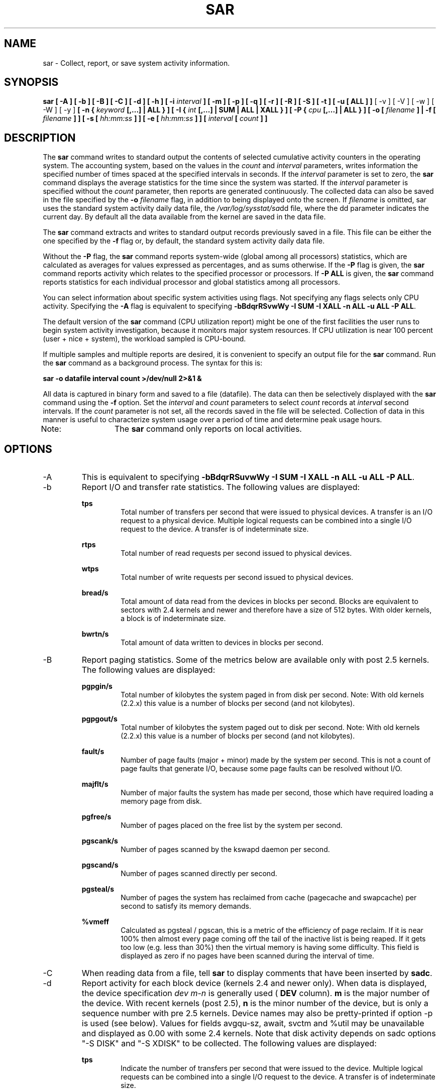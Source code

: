 .TH SAR 1 "MAY 2009" Linux "Linux User's Manual" -*- nroff -*-
.SH NAME
sar \- Collect, report, or save system activity information.
.SH SYNOPSIS
.B sar [ -A ] [ -b ] [ -B ] [ -C ] [ -d ] [ -h ] [ -i
.I interval
.B ] [ -m ] [ -p ] [ -q ] [ -r ] [ -R ] [ -S ] [ -t ] [ -u [ ALL ] ]
[ -v ] [ -V ] [ -w ] [ -W ] [ -y ]
.B [ -n {
.I keyword
.B [,...] | ALL } ]
.B [ -I {
.I int
.B [,...] | SUM | ALL | XALL } ] [ -P {
.I cpu
.B [,...] | ALL } ] [ -o [
.I filename
.B ] | -f [
.I filename
.B ] ] [ -s [
.I hh:mm:ss
.B ] ] [ -e [
.I hh:mm:ss
.B ] ] [
.I interval
.B [
.I count
.B ] ]
.SH DESCRIPTION
The
.B sar
command writes to standard output the contents of selected
cumulative activity counters in the operating system. The accounting
system, based on the values in the
.I count
and
.I interval
parameters, writes information the specified number of times spaced
at the specified intervals in seconds.
If the
.I interval
parameter is set to zero, the
.B sar
command displays the average statistics for the time
since the system was started. If the
.I interval
parameter is specified without the
.I count
parameter, then reports are generated continuously.
The collected data can also
be saved in the file specified by the
.B -o
.I filename
flag, in addition to being displayed onto the screen. If
.I filename
is omitted, sar uses the standard system activity daily data file,
the
.IR /var/log/sysstat/sa dd
file, where the dd parameter indicates the current day.
By default all the data available from the kernel are saved in the
data file.

The
.B sar
command extracts and writes to standard output records previously
saved in a file. This file can be either the one specified by the
.B -f
flag or, by default, the standard system activity daily data file.

Without the
.B -P
flag, the
.B sar
command reports system-wide (global among all processors) statistics,
which are calculated as averages for values expressed as percentages,
and as sums otherwise. If the
.B -P
flag is given, the
.B sar
command reports activity which relates to the specified processor or
processors. If
.B -P ALL
is given, the
.B sar
command reports statistics for each individual processor and global
statistics among all processors.

You can select information about specific system activities using
flags. Not specifying any flags selects only CPU activity.
Specifying the
.B -A
flag is equivalent to specifying
.BR "-bBdqrRSvwWy -I SUM -I XALL -n ALL -u ALL -P ALL".

The default version of the
.B sar
command (CPU utilization report) might be one of the first facilities
the user runs to begin system activity investigation, because it
monitors major system resources. If CPU utilization is near 100 percent
(user + nice + system), the workload sampled is CPU-bound.

If multiple samples and multiple reports are desired, it is convenient
to specify an output file for the
.B sar
command. 
Run the
.B sar
command as a background process. The syntax for this is:

.B sar -o datafile interval count >/dev/null 2>&1 &

All data is captured in binary form and saved to a file (datafile).
The data can then be selectively displayed with the
.B sar
command using the
.B -f
option. Set the
.I interval
and
.I count
parameters to select
.I count
records at
.I interval
second intervals. If the
.I count
parameter is not set, all the records saved in the
file will be selected.
Collection of data in this manner is useful to characterize
system usage over a period of time and determine peak usage hours.

Note:	The
.B sar
command only reports on local activities.

.SH OPTIONS
.IP -A
This is equivalent to specifying
.BR "-bBdqrRSuvwWy -I SUM -I XALL -n ALL -u ALL -P ALL".
.IP -b
Report I/O and transfer rate statistics.
The following values are displayed:

.B tps
.RS
.RS
Total number of transfers per second that were issued to physical devices.
A transfer is an I/O request to a physical device. Multiple logical
requests can be combined into a single I/O request to the device.
A transfer is of indeterminate size.
.RE

.B rtps
.RS
Total number of read requests per second issued to physical devices.
.RE

.B wtps
.RS
Total number of write requests per second issued to physical devices.
.RE

.B bread/s
.RS
Total amount of data read from the devices in blocks per second.
Blocks are equivalent to sectors with 2.4 kernels and newer
and therefore have a size of 512 bytes. With older kernels, a block is of
indeterminate size.
.RE

.B bwrtn/s
.RS
Total amount of data written to devices in blocks per second.
.RE
.RE
.IP -B
Report paging statistics. Some of the metrics below are available
only with post 2.5 kernels. The following values are displayed:

.B pgpgin/s
.RS
.RS
Total number of kilobytes the system paged in from disk per second.
Note: With old kernels (2.2.x) this value is a number of blocks per
second (and not kilobytes).
.RE

.B pgpgout/s
.RS
Total number of kilobytes the system paged out to disk per second.
Note: With old kernels (2.2.x) this value is a number of blocks per
second (and not kilobytes).
.RE

.B fault/s
.RS
Number of page faults (major + minor) made by the system per second.
This is not a count of page faults that generate I/O, because some page
faults can be resolved without I/O.
.RE

.B majflt/s
.RS
Number of major faults the system has made per second, those which
have required loading a memory page from disk.
.RE

.B pgfree/s
.RS
Number of pages placed on the free list by the system per second.
.RE

.B pgscank/s
.RS
Number of pages scanned by the kswapd daemon per second.
.RE

.B pgscand/s
.RS
Number of pages scanned directly per second.
.RE

.B pgsteal/s
.RS
Number of pages the system has reclaimed from cache (pagecache and
swapcache) per second to satisfy its memory demands.
.RE

.B %vmeff
.RS
Calculated as pgsteal / pgscan, this is a metric of the efficiency of
page reclaim. If it is near 100% then almost every page coming off the
tail of the inactive list is being reaped. If it gets too low (e.g. less
than 30%) then the virtual memory is having some difficulty.
This field is displayed as zero if no pages have been scanned during the
interval of time.
.RE
.RE
.IP -C
When reading data from a file, tell
.B sar
to display comments that have been inserted by
.BR sadc .
.IP -d
Report activity for each block device (kernels 2.4 and newer only).
When data is displayed, the device specification
.I dev m-n
is generally used (
.B DEV
column).
.B m
is the major number of the device.
With recent kernels (post 2.5),
.B n
is the minor number of the device, but is only a sequence number with
pre 2.5 kernels. Device names may also be pretty-printed if option -p
is used (see below). Values for fields avgqu-sz, await, svctm and %util
may be unavailable and displayed as 0.00 with some 2.4 kernels.
Note that disk activity depends on sadc options "-S DISK" and "-S XDISK"
to be collected. The following values are displayed:

.B tps
.RS
.RS
Indicate the number of transfers per second that were issued to the device.
Multiple logical requests can be combined into a single I/O request to the
device. A transfer is of indeterminate size.
.RE

.B rd_sec/s
.RS
Number of sectors read from the device. The size of a sector is 512 bytes.
.RE

.B wr_sec/s
.RS
Number of sectors written to the device. The size of a sector is 512 bytes.
.RE

.B avgrq-sz
.RS
The average size (in sectors) of the requests that were issued to the device.
.RE

.B avgqu-sz
.RS
The average queue length of the requests that were issued to the device.
.RE

.B await
.RS
The average time (in milliseconds) for I/O requests issued to the device
to be served. This includes the time spent by the requests in queue and
the time spent servicing them.
.RE

.B svctm
.RS
The average service time (in milliseconds) for I/O requests that were issued
to the device.
.RE

.B %util
.RS
Percentage of CPU time during which I/O requests were issued to the device
(bandwidth utilization for the device). Device saturation occurs when this
value is close to 100%.
.RE
.RE
.IP "-e [ hh:mm:ss ]"
Set the ending time of the report. The default ending time is
18:00:00. Hours must be given in 24-hour format.
This option can be used when data are read from
or written to a file (options
.B -f
or
.B -o
).
.IP "-f [ filename ]"
Extract records from
.I filename
(created by the
.B -o filename
flag). The default value of the
.B filename
parameter is the current daily data file, the
.IR /var/log/sysstat/sa dd
file. The -f option is exclusive of the -o option.
.IP -h
Display a short help message then exit.
.IP "-i interval"
Select data records at seconds as close as possible to the number specified
by the
.I interval
parameter.
.IP "-I { int [,...] | SUM | ALL | XALL }"
Report statistics for a given interrupt.
.B int
is the interrupt number. Specifying multiple
.B -I int
parameters on the command line will look at multiple independent interrupts.
The
.B SUM
keyword indicates that the total number of interrupts received per second
is to be displayed. The
.B ALL
keyword indicates that statistics from
the first 16 interrupts are to be reported, whereas the
.B XALL
keyword indicates that statistics from all interrupts, including potential
APIC interrupt sources, are to be reported.
Note that interrupt statistics depend on sadc option "-S INT" to be collected.
.IP -m
Report power management statistics.
Note that these statistics depend on sadc option "-S POWER" to be collected.
The following value is displayed:

.B MHz
.RS
.RS
CPU clock frequency in MHz.
.RE
.RE
.IP "-n { keyword [,...] | ALL }"
Report network statistics.

Possible keywords are
.BR DEV ,
.BR EDEV ,
.BR NFS ,
.BR NFSD ,
.BR SOCK ,
.BR IP ,
.BR EIP ,
.BR ICMP ,
.BR EICMP ,
.BR TCP ,
.BR ETCP ,
.BR UDP ,
.BR SOCK6 ,
.BR IP6 ,
.BR EIP6 ,
.BR ICMP6 ,
.BR EICMP6
and
.BR UDP6 .

With the
.B DEV
keyword, statistics from the network devices are reported.
The following values are displayed:

.B IFACE
.RS
.RS
Name of the network interface for which statistics are reported.
.RE

.B rxpck/s
.RS
Total number of packets received per second.
.RE

.B txpck/s
.RS
Total number of packets transmitted per second.
.RE

.B rxkB/s
.RS
Total number of kilobytes received per second.
.RE

.B txkB/s
.RS
Total number of kilobytes transmitted per second.
.RE

.B rxcmp/s
.RS
Number of compressed packets received per second (for cslip etc.).
.RE

.B txcmp/s
.RS
Number of compressed packets transmitted per second.
.RE

.B rxmcst/s
.RS
Number of multicast packets received per second.
.RE

With the
.B EDEV
keyword, statistics on failures (errors) from the network devices are reported.
The following values are displayed:

.B IFACE
.RS
Name of the network interface for which statistics are reported.
.RE

.B rxerr/s
.RS
Total number of bad packets received per second.
.RE

.B txerr/s
.RS
Total number of errors that happened per second while transmitting packets.
.RE

.B coll/s
.RS
Number of collisions that happened per second while transmitting packets.
.RE

.B rxdrop/s
.RS
Number of received packets dropped per second because of a lack of space in linux buffers.
.RE

.B txdrop/s
.RS
Number of transmitted packets dropped per second because of a lack of space in linux buffers.
.RE

.B txcarr/s
.RS
Number of carrier-errors that happened per second while transmitting packets.
.RE

.B rxfram/s
.RS
Number of frame alignment errors that happened per second on received packets.
.RE

.B rxfifo/s
.RS
Number of FIFO overrun errors that happened per second on received packets.
.RE

.B txfifo/s
.RS
Number of FIFO overrun errors that happened per second on transmitted packets.
.RE

With the
.B NFS
keyword, statistics about NFS client activity are reported.
The following values are displayed:

.B call/s
.RS
Number of RPC requests made per second.
.RE

.B retrans/s
.RS
Number of RPC requests per second, those which needed to be retransmitted (for
example because of a server timeout).
.RE

.B read/s
.RS
Number of 'read' RPC calls made per second.
.RE

.B write/s
.RS
Number of 'write' RPC calls made per second.
.RE

.B access/s
.RS
Number of 'access' RPC calls made per second.
.RE

.B getatt/s
.RS
Number of 'getattr' RPC calls made per second.
.RE

With the
.B NFSD
keyword, statistics about NFS server activity are reported.
The following values are displayed:

.B scall/s
.RS
Number of RPC requests received per second.
.RE

.B badcall/s
.RS
Number of bad RPC requests received per second, those whose
processing generated an error.
.RE

.B packet/s
.RS
Number of network packets received per second.
.RE

.B udp/s
.RS
Number of UDP packets received per second.
.RE

.B tcp/s
.RS
Number of TCP packets received per second.
.RE

.B hit/s
.RS
Number of reply cache hits per second.
.RE

.B miss/s
.RS
Number of reply cache misses per second.
.RE

.B sread/s
.RS
Number of 'read' RPC calls received per second.
.RE

.B swrite/s
.RS
Number of 'write' RPC calls received per second.
.RE

.B saccess/s
.RS
Number of 'access' RPC calls received per second.
.RE

.B sgetatt/s
.RS
Number of 'getattr' RPC calls received per second.
.RE

With the
.B SOCK
keyword, statistics on sockets in use are reported
(IPv4).
The following values are displayed:

.B totsck
.RS
Total number of sockets used by the system.
.RE

.B tcpsck
.RS
Number of TCP sockets currently in use.
.RE

.B udpsck
.RS
Number of UDP sockets currently in use.
.RE

.B rawsck
.RS
Number of RAW sockets currently in use.
.RE

.B ip-frag
.RS
Number of IP fragments currently in use.
.RE

.B tcp-tw
.RS
Number of TCP sockets in TIME_WAIT state.
.RE

With the
.B IP
keyword, statistics about IPv4 network traffic are reported.
Note that IPv4 statistics depend on sadc option "-S SNMP" to be
collected.
The following values are displayed (formal SNMP names between
square brackets):

.B irec/s
.RS
The total number of input datagrams received from interfaces
per second, including those received in error [ipInReceives].
.RE

.B fwddgm/s
.RS
The number of input datagrams per second, for which this entity was not
their final IP destination, as a result of which an attempt
was made to find a route to forward them to that final
destination [ipForwDatagrams].
.RE

.B idel/s
.RS
The total number of input datagrams successfully delivered per second
to IP user-protocols (including ICMP) [ipInDelivers].
.RE

.B orq/s
.RS
The total number of IP datagrams which local IP user-protocols (including ICMP)
supplied per second to IP in requests for transmission [ipOutRequests].
Note that this counter does not include any datagrams counted in fwddgm/s.
.RE

.B asmrq/s
.RS
The number of IP fragments received per second which needed to be
reassembled at this entity [ipReasmReqds].
.RE

.B asmok/s
.RS
The number of IP datagrams successfully re-assembled per second [ipReasmOKs].
.RE

.B fragok/s
.RS
The number of IP datagrams that have been successfully
fragmented at this entity per second [ipFragOKs].
.RE

.B fragcrt/s
.RS
The number of IP datagram fragments that have been
generated per second as a result of fragmentation at this entity [ipFragCreates].
.RE

With the
.B EIP
keyword, statistics about IPv4 network errors are reported.
Note that IPv4 statistics depend on sadc option "-S SNMP" to be
collected.
The following values are displayed (formal SNMP names between
square brackets):

.B ihdrerr/s
.RS
The number of input datagrams discarded per second due to errors in
their IP headers, including bad checksums, version number
mismatch, other format errors, time-to-live exceeded, errors
discovered in processing their IP options, etc. [ipInHdrErrors]
.RE

.B iadrerr/s
.RS
The number of input datagrams discarded per second because the IP
address in their IP header's destination field was not a
valid address to be received at this entity. This count
includes invalid addresses (e.g., 0.0.0.0) and addresses of
unsupported Classes (e.g., Class E). For entities which are
not IP routers and therefore do not forward datagrams, this
counter includes datagrams discarded because the destination
address was not a local address [ipInAddrErrors].
.RE

.B iukwnpr/s
.RS
The number of locally-addressed datagrams received
successfully but discarded per second because of an unknown or
unsupported protocol [ipInUnknownProtos].
.RE

.B idisc/s
.RS
The number of input IP datagrams per second for which no problems were
encountered to prevent their continued processing, but which
were discarded (e.g., for lack of buffer space) [ipInDiscards].
Note that this counter does not include any datagrams discarded while
awaiting re-assembly.
.RE

.B odisc/s
.RS
The number of output IP datagrams per second for which no problem was
encountered to prevent their transmission to their
destination, but which were discarded (e.g., for lack of
buffer space) [ipOutDiscards].
Note that this counter would include
datagrams counted in fwddgm/s if any such packets met
this (discretionary) discard criterion.
.RE

.B onort/s
.RS
The number of IP datagrams discarded per second because no route could
be found to transmit them to their destination [ipOutNoRoutes].
Note that this counter includes any packets counted in fwddgm/s
which meet this 'no-route' criterion.
Note that this includes any datagrams which a host cannot route because all
of its default routers are down.
.RE

.B asmf/s
.RS
The number of failures detected per second by the IP re-assembly
algorithm (for whatever reason: timed out, errors, etc) [ipReasmFails].
Note that this is not necessarily a count of discarded IP
fragments since some algorithms can lose track of the number of
fragments by combining them as they are received.
.RE

.B fragf/s
.RS
The number of IP datagrams that have been discarded per second because
they needed to be fragmented at this entity but could not
be, e.g., because their Don't Fragment flag was set [ipFragFails].
.RE

With the
.B ICMP
keyword, statistics about ICMPv4 network traffic are reported.
Note that ICMPv4 statistics depend on sadc option "-S SNMP" to be
collected.
The following values are displayed (formal SNMP names between
square brackets):

.B imsg/s
.RS
The total number of ICMP messages which the entity
received per second [icmpInMsgs].
Note that this counter includes all those counted by ierr/s.
.RE

.B omsg/s
.RS
The total number of ICMP messages which this entity
attempted to send per second [icmpOutMsgs].
Note that this counter includes all those counted by oerr/s.
.RE

.B iech/s
.RS
The number of ICMP Echo (request) messages received per second [icmpInEchos].
.RE

.B iechr/s
.RS
The number of ICMP Echo Reply messages received per second [icmpInEchoReps].
.RE

.B oech/s
.RS
The number of ICMP Echo (request) messages sent per second [icmpOutEchos].
.RE

.B oechr/s
.RS
The number of ICMP Echo Reply messages sent per second [icmpOutEchoReps].
.RE

.B itm/s
.RS
The number of ICMP Timestamp (request) messages received per second [icmpInTimestamps].
.RE

.B itmr/s
.RS
The number of ICMP Timestamp Reply messages received per second [icmpInTimestampReps].
.RE

.B otm/s
.RS
The number of ICMP Timestamp (request) messages sent per second [icmpOutTimestamps].
.RE

.B otmr/s
.RS
The number of ICMP Timestamp Reply messages sent per second [icmpOutTimestampReps].
.RE

.B iadrmk/s
.RS
The number of ICMP Address Mask Request messages received per second [icmpInAddrMasks].
.RE

.B iadrmkr/s
.RS
The number of ICMP Address Mask Reply messages received per second [icmpInAddrMaskReps].
.RE

.B oadrmk/s
.RS
The number of ICMP Address Mask Request messages sent per second [icmpOutAddrMasks].
.RE

.B oadrmkr/s
.RS
The number of ICMP Address Mask Reply messages sent per second [icmpOutAddrMaskReps].
.RE

With the
.B EICMP
keyword, statistics about ICMPv4 error messages are reported.
Note that ICMPv4 statistics depend on sadc option "-S SNMP" to be
collected.
The following values are displayed (formal SNMP names between
square brackets):

.B ierr/s
.RS
The number of ICMP messages per second which the entity received but
determined as having ICMP-specific errors (bad ICMP
checksums, bad length, etc.) [icmpInErrors].
.RE

.B oerr/s
.RS
The number of ICMP messages per second which this entity did not send
due to problems discovered within ICMP such as a lack of buffers [icmpOutErrors].
.RE

.B idstunr/s
.RS
The number of ICMP Destination Unreachable messages
received per second [icmpInDestUnreachs].
.RE

.B odstunr/s
.RS
The number of ICMP Destination Unreachable messages sent per second [icmpOutDestUnreachs].
.RE

.B itmex/s
.RS
The number of ICMP Time Exceeded messages received per second [icmpInTimeExcds].
.RE

.B otmex/s
.RS
The number of ICMP Time Exceeded messages sent per second [icmpOutTimeExcds].
.RE

.B iparmpb/s
.RS
The number of ICMP Parameter Problem messages received per second [icmpInParmProbs].
.RE

.B oparmpb/s
.RS
The number of ICMP Parameter Problem messages sent per second [icmpOutParmProbs].
.RE

.B isrcq/s
.RS
The number of ICMP Source Quench messages received per second [icmpInSrcQuenchs].
.RE

.B osrcq/s
.RS
The number of ICMP Source Quench messages sent per second [icmpOutSrcQuenchs].
.RE

.B iredir/s
.RS
The number of ICMP Redirect messages received per second [icmpInRedirects].
.RE

.B oredir/s
.RS
The number of ICMP Redirect messages sent per second [icmpOutRedirects].
.RE

With the
.B TCP
keyword, statistics about TCPv4 network traffic are reported.
Note that TCPv4 statistics depend on sadc option "-S SNMP" to be
collected.
The following values are displayed (formal SNMP names between
square brackets):

.B active/s
.RS
The number of times TCP connections have made a direct
transition to the SYN-SENT state from the CLOSED state per second [tcpActiveOpens].
.RE

.B passive/s
.RS
The number of times TCP connections have made a direct
transition to the SYN-RCVD state from the LISTEN state per second [tcpPassiveOpens].
.RE

.B iseg/s
.RS
The total number of segments received per second, including those
received in error [tcpInSegs].  This count includes segments received on
currently established connections.
.RE

.B oseg/s
.RS
The total number of segments sent per second, including those on
current connections but excluding those containing only
retransmitted octets [tcpOutSegs].
.RE

With the
.B ETCP
keyword, statistics about TCPv4 network errors are reported.
Note that TCPv4 statistics depend on sadc option "-S SNMP" to be
collected.
The following values are displayed (formal SNMP names between
square brackets):

.B atmptf/s
.RS
The number of times per second TCP connections have made a direct
transition to the CLOSED state from either the SYN-SENT
state or the SYN-RCVD state, plus the number of times per second TCP
connections have made a direct transition to the LISTEN
state from the SYN-RCVD state [tcpAttemptFails].
.RE

.B estres/s
.RS
The number of times per second TCP connections have made a direct
transition to the CLOSED state from either the ESTABLISHED
state or the CLOSE-WAIT state [tcpEstabResets].
.RE

.B retrans/s
.RS
The total number of segments retransmitted per second - that is, the
number of TCP segments transmitted containing one or more
previously transmitted octets [tcpRetransSegs].
.RE

.B isegerr/s
.RS
The total number of segments received in error (e.g., bad
TCP checksums) per second [tcpInErrs].
.RE

.B orsts/s
.RS
The number of TCP segments sent per second containing the RST flag [tcpOutRsts].
.RE

With the
.B UDP
keyword, statistics about UDPv4 network traffic are reported.
Note that UDPv4 statistics depend on sadc option "-S SNMP" to be
collected.
The following values are displayed (formal SNMP names between
square brackets):

.B idgm/s
.RS
The total number of UDP datagrams delivered per second to UDP users [udpInDatagrams].
.RE

.B odgm/s
.RS
The total number of UDP datagrams sent per second from this entity [udpOutDatagrams].
.RE

.B noport/s
.RS
The total number of received UDP datagrams per second for which there
was no application at the destination port [udpNoPorts].
.RE

.B idgmerr/s
.RS
The number of received UDP datagrams per second that could not be
delivered for reasons other than the lack of an application
at the destination port [udpInErrors].
.RE

With the
.B SOCK6
keyword, statistics on sockets in use are reported (IPv6).
Note that IPv6 statistics depend on sadc option "-S IPV6" to be
collected.
The following values are displayed:

.B tcp6sck
.RS
Number of TCPv6 sockets currently in use.
.RE

.B udp6sck
.RS
Number of UDPv6 sockets currently in use.
.RE

.B raw6sck
.RS
Number of RAWv6 sockets currently in use.
.RE

.B ip6-frag
.RS
Number of IPv6 fragments currently in use.
.RE

With the
.B IP6
keyword, statistics about IPv6 network traffic are reported.
Note that IPv6 statistics depend on sadc option "-S IPV6" to be
collected.
The following values are displayed (formal SNMP names between
square brackets):

.B irec6/s
.RS
The total number of input datagrams received from
interfaces per second, including those received in error
[ipv6IfStatsInReceives].
.RE

.B fwddgm6/s
.RS
The number of output datagrams per second which this
entity received and forwarded to their final
destinations [ipv6IfStatsOutForwDatagrams].
.RE

.B idel6/s
.RS
The total number of datagrams successfully
delivered per second to IPv6 user-protocols (including ICMP)
[ipv6IfStatsInDelivers].
.RE

.B orq6/s
.RS
The total number of IPv6 datagrams which local IPv6
user-protocols (including ICMP) supplied per second to IPv6 in
requests for transmission [ipv6IfStatsOutRequests].
Note that this counter
does not include any datagrams counted in fwddgm6/s.
.RE

.B asmrq6/s
.RS
The number of IPv6 fragments received per second which needed
to be reassembled at this interface [ipv6IfStatsReasmReqds].
.RE

.B asmok6/s
.RS
The number of IPv6 datagrams successfully
reassembled per second [ipv6IfStatsReasmOKs].
.RE

.B imcpck6/s
.RS
The number of multicast packets received per second
by the interface [ipv6IfStatsInMcastPkts].
.RE

.B omcpck6/s
.RS
The number of multicast packets transmitted per second
by the interface [ipv6IfStatsOutMcastPkts].
.RE

.B fragok6/s
.RS
The number of IPv6 datagrams that have been
successfully fragmented at this output interface per second
[ipv6IfStatsOutFragOKs].
.RE

.B fragcr6/s
.RS
The number of output datagram fragments that have
been generated per second as a result of fragmentation at
this output interface [ipv6IfStatsOutFragCreates].
.RE

With the
.B EIP6
keyword, statistics about IPv6 network errors are reported.
Note that IPv6 statistics depend on sadc option "-S IPV6" to be
collected.
The following values are displayed (formal SNMP names between
square brackets):

.B ihdrer6/s
.RS
The number of input datagrams discarded per second due to
errors in their IPv6 headers, including version
number mismatch, other format errors, hop count
exceeded, errors discovered in processing their
IPv6 options, etc. [ipv6IfStatsInHdrErrors]
.RE

.B iadrer6/s
.RS
The number of input datagrams discarded per second because
the IPv6 address in their IPv6 header's destination
field was not a valid address to be received at
this entity. This count includes invalid
addresses (e.g., ::0) and unsupported addresses
(e.g., addresses with unallocated prefixes). For
entities which are not IPv6 routers and therefore
do not forward datagrams, this counter includes
datagrams discarded because the destination address
was not a local address [ipv6IfStatsInAddrErrors].
.RE

.B iukwnp6/s
.RS
The number of locally-addressed datagrams
received successfully but discarded per second because of an
unknown or unsupported protocol [ipv6IfStatsInUnknownProtos].
.RE

.B i2big6/s
.RS
The number of input datagrams that could not be
forwarded per second because their size exceeded the link MTU
of outgoing interface [ipv6IfStatsInTooBigErrors].
.RE

.B idisc6/s
.RS
The number of input IPv6 datagrams per second for which no
problems were encountered to prevent their
continued processing, but which were discarded
(e.g., for lack of buffer space)
[ipv6IfStatsInDiscards]. Note that this
counter does not include any datagrams discarded
while awaiting re-assembly.
.RE

.B odisc6/s
.RS
The number of output IPv6 datagrams per second for which no
problem was encountered to prevent their
transmission to their destination, but which were
discarded (e.g., for lack of buffer space)
[ipv6IfStatsOutDiscards]. Note
that this counter would include datagrams counted
in fwddgm6/s if any such packets
met this (discretionary) discard criterion.
.RE

.B inort6/s
.RS
The number of input datagrams discarded per second because no
route could be found to transmit them to their
destination [ipv6IfStatsInNoRoutes].
.RE

.B onort6/s
.RS
The number of locally generated IP datagrams discarded per second
because no route could be found to transmit them to their
destination [unknown formal SNMP name].
.RE

.B asmf6/s
.RS
The number of failures detected per second by the IPv6
re-assembly algorithm (for whatever reason: timed
out, errors, etc.) [ipv6IfStatsReasmFails].
Note that this is not
necessarily a count of discarded IPv6 fragments
since some algorithms
can lose track of the number of fragments
by combining them as they are received.
.RE

.B fragf6/s
.RS
The number of IPv6 datagrams that have been
discarded per second because they needed to be fragmented
at this output interface but could not be
[ipv6IfStatsOutFragFails].
.RE

.B itrpck6/s
.RS
The number of input datagrams discarded per second because
datagram frame didn't carry enough data
[ipv6IfStatsInTruncatedPkts].
.RE

With the
.B ICMP6
keyword, statistics about ICMPv6 network traffic are reported.
Note that ICMPv6 statistics depend on sadc option "-S IPV6" to be
collected.
The following values are displayed (formal SNMP names between
square brackets):

.B imsg6/s
.RS
The total number of ICMP messages received
by the interface per second which includes all those
counted by ierr6/s [ipv6IfIcmpInMsgs].
.RE

.B omsg6/s
.RS
The total number of ICMP messages which this
interface attempted to send per second [ipv6IfIcmpOutMsgs].
.RE

.B iech6/s
.RS
The number of ICMP Echo (request) messages
received by the interface per second [ipv6IfIcmpInEchos].
.RE

.B iechr6/s
.RS
The number of ICMP Echo Reply messages received
by the interface per second [ipv6IfIcmpInEchoReplies].
.RE

.B oechr6/s
.RS
The number of ICMP Echo Reply messages sent
by the interface per second [ipv6IfIcmpOutEchoReplies].
.RE

.B igmbq6/s
.RS
The number of ICMPv6 Group Membership Query
messages received by the interface per second
[ipv6IfIcmpInGroupMembQueries].
.RE

.B igmbr6/s
.RS
The number of ICMPv6 Group Membership Response messages
received by the interface per second
[ipv6IfIcmpInGroupMembResponses].
.RE

.B ogmbr6/s
.RS
The number of ICMPv6 Group Membership Response
messages sent per second
[ipv6IfIcmpOutGroupMembResponses].
.RE

.B igmbrd6/s
.RS
The number of ICMPv6 Group Membership Reduction messages
received by the interface per second
[ipv6IfIcmpInGroupMembReductions].
.RE

.B ogmbrd6/s
.RS
The number of ICMPv6 Group Membership Reduction
messages sent per second
[ipv6IfIcmpOutGroupMembReductions].
.RE

.B irtsol6/s
.RS
The number of ICMP Router Solicit messages
received by the interface per second
[ipv6IfIcmpInRouterSolicits].
.RE

.B ortsol6/s
.RS
The number of ICMP Router Solicitation messages
sent by the interface per second
[ipv6IfIcmpOutRouterSolicits].
.RE

.B irtad6/s
.RS
The number of ICMP Router Advertisement messages
received by the interface per second
[ipv6IfIcmpInRouterAdvertisements].
.RE

.B inbsol6/s
.RS
The number of ICMP Neighbor Solicit messages
received by the interface per second
[ipv6IfIcmpInNeighborSolicits].
.RE

.B onbsol6/s
.RS
The number of ICMP Neighbor Solicitation
messages sent by the interface per second
[ipv6IfIcmpOutNeighborSolicits].
.RE

.B inbad6/s
.RS
The number of ICMP Neighbor Advertisement
messages received by the interface per second
[ipv6IfIcmpInNeighborAdvertisements].
.RE

.B onbad6/s
.RS
The number of ICMP Neighbor Advertisement
messages sent by the interface per second
[ipv6IfIcmpOutNeighborAdvertisements].
.RE

With the
.B EICMP6
keyword, statistics about ICMPv6 error messages are reported.
Note that ICMPv6 statistics depend on sadc option "-S IPV6" to be
collected.
The following values are displayed (formal SNMP names between
square brackets):

.B ierr6/s
.RS
The number of ICMP messages per second which the interface
received but determined as having ICMP-specific
errors (bad ICMP checksums, bad length, etc.)
[ipv6IfIcmpInErrors]
.RE

.B idtunr6/s
.RS
The number of ICMP Destination Unreachable
messages received by the interface per second
[ipv6IfIcmpInDestUnreachs].
.RE

.B odtunr6/s
.RS
The number of ICMP Destination Unreachable
messages sent by the interface per second
[ipv6IfIcmpOutDestUnreachs].
.RE

.B itmex6/s
.RS
The number of ICMP Time Exceeded messages
received by the interface per second
[ipv6IfIcmpInTimeExcds].
.RE

.B otmex6/s
.RS
The number of ICMP Time Exceeded messages sent
by the interface per second
[ipv6IfIcmpOutTimeExcds].
.RE

.B iprmpb6/s
.RS
The number of ICMP Parameter Problem messages
received by the interface per second
[ipv6IfIcmpInParmProblems].
.RE

.B oprmpb6/s
.RS
The number of ICMP Parameter Problem messages
sent by the interface per second
[ipv6IfIcmpOutParmProblems].
.RE

.B iredir6/s
.RS
The number of Redirect messages received
by the interface per second
[ipv6IfIcmpInRedirects].
.RE

.B oredir6/s
.RS
The number of Redirect messages sent by
the interface by second
[ipv6IfIcmpOutRedirects].
.RE

.B ipck2b6/s
.RS
The number of ICMP Packet Too Big messages
received by the interface per second
[ipv6IfIcmpInPktTooBigs].
.RE

.B opck2b6/s
.RS
The number of ICMP Packet Too Big messages sent
by the interface per second
[ipv6IfIcmpOutPktTooBigs].
.RE

With the
.B UDP6
keyword, statistics about UDPv6 network traffic are reported.
Note that UDPv6 statistics depend on sadc option "-S IPV6" to be
collected.
The following values are displayed (formal SNMP names between
square brackets):

.B idgm6/s
.RS
The total number of UDP datagrams delivered per second to UDP users
[udpInDatagrams].
.RE

.B odgm6/s
.RS
The total number of UDP datagrams sent per second from this
entity [udpOutDatagrams].
.RE

.B noport6/s
.RS
The total number of received UDP datagrams per second for which there
was no application at the destination port [udpNoPorts].
.RE

.B idgmer6/s
.RS
The number of received UDP datagrams per second that could not be
delivered for reasons other than the lack of an application
at the destination port [udpInErrors].
.RE

The
.B ALL
keyword is equivalent to specifying all the keywords above and therefore all the network
activities are reported.
.RE
.RE
.IP "-o [ filename ]"
Save the readings in the file in binary form. Each reading
is in a separate record. The default value of the
.B filename
parameter is the current daily data file, the
.IR /var/log/sysstat/sa dd
file. The -o option is exclusive of the -f option.
All the data available from the kernel are saved in the file (in fact,
.B sar
calls its data collector
.B sadc
with the option "-S ALL". See sadc(8) manual page).
.IP "-P { cpu [,...] | ALL }"
Report per-processor statistics for the specified processor or processors.
Specifying the
.B ALL
keyword reports statistics for each individual processor, and globally for
all processors.
Note that processor 0 is the first processor.
.IP -p
Pretty-print device names. Use this option in conjunction with option -d.
By default names are printed as
.B dev m-n
where m and n are the major and minor numbers for the device.
Use of this option displays the names of the devices as they (should) appear
in /dev. Name mappings are controlled by
.B /etc/sysstat/sysstat.ioconf.
.IP -q
Report queue length and load averages. The following values are displayed:

.B runq-sz
.RS
.RS
Run queue length (number of tasks waiting for run time). 
.RE

.B plist-sz
.RS
Number of tasks in the task list.
.RE

.B ldavg-1
.RS
System load average for the last minute.
The load average is calculated as the average number of runnable or
running tasks (R state), and the number of tasks in uninterruptible
sleep (D state) over the specified interval.
.RE

.B ldavg-5
.RS
System load average for the past 5 minutes.
.RE

.B ldavg-15
.RS
System load average for the past 15 minutes.
.RE
.RE
.IP -r
Report memory utilization statistics.
The following values are displayed:

.B kbmemfree
.RS
.RS
Amount of free memory available in kilobytes.
.RE

.B kbmemused
.RS
Amount of used memory in kilobytes. This does not take into account memory
used by the kernel itself.
.RE

.B %memused
.RS
Percentage of used memory.
.RE

.B kbbuffers
.RS
Amount of memory used as buffers by the kernel in kilobytes.
.RE

.B kbcached
.RS
Amount of memory used to cache data by the kernel in kilobytes.
.RE

.B kbcommit
.RS
Amount of memory in kilobytes needed for current workload. This is an estimate of how much
RAM/swap is needed to guarantee that there never is out of memory.
.RE

.B %commit
.RS
Percentage of memory needed for current workload in relation to the total amount of memory (RAM+swap).
This number may be greater than 100% because the kernel usually overcommits memory.

.RE
.RE
.IP -R
Report memory statistics. The following values are displayed:

.B frmpg/s
.RS
.RS
Number of memory pages freed by the system per second.
A negative value represents a number of pages allocated by the system.
Note that a page has a size of 4 kB or 8 kB according to the machine architecture.
.RE

.B bufpg/s
.RS
Number of additional memory pages used as buffers by the system per second.
A negative value means fewer pages used as buffers by the system.
.RE

.B campg/s
.RS
Number of additional memory pages cached by the system per second.
A negative value means fewer pages in the cache.
.RE
.RE
.IP "-s [ hh:mm:ss ]"
Set the starting time of the data, causing the
.B sar
command to extract records time-tagged at, or following, the time
specified. The default starting time is 08:00:00.
Hours must be given in 24-hour format. This option can be
used only when data are read from a file (option
.B -f
).
.IP -S
Report swap space utilization statistics.
The following values are displayed:

.B kbswpfree
.RS
.RS
Amount of free swap space in kilobytes.
.RE

.B kbswpused
.RS
Amount of used swap space in kilobytes.
.RE

.B %swpused
.RS
Percentage of used swap space.
.RE

.B kbswpcad
.RS
Amount of cached swap memory in kilobytes.
This is memory that once was swapped out, is swapped back in
but still also is in the swap area (if memory is needed it doesn't need
to be swapped out again because it is already in the swap area. This
saves I/O).
.RE

.B %swpcad
.RS
Percentage of cached swap memory in relation to the amount of used swap space.
.RE
.RE
.IP -t
When reading data from a daily data file, indicate that
.B sar
should display the timestamps in the original locale time of
the data file creator. Without this option, the
.B sar
command displays the timestamps in the user's locale time.
.IP "-u [ ALL ]"
Report CPU utilization. The
.B ALL
keyword indicates that all the CPU fields should be displayed.
The report may show the following fields:

.B %user
.RS
.RS
Percentage of CPU utilization that occurred while executing at the user
level (application). Note that this field includes time spent running
virtual processors.
.RE

.B %usr
.RS
Percentage of CPU utilization that occurred while executing at the user
level (application). Note that this field does NOT include time spent
running virtual processors.
.RE

.B %nice
.RS
Percentage of CPU utilization that occurred while executing at the user
level with nice priority.
.RE

.B %system
.RS
Percentage of CPU utilization that occurred while executing at the system
level (kernel). Note that this field includes time spent servicing
hardware and software interrupts.
.RE

.B %sys
.RS
Percentage of CPU utilization that occurred while executing at the system
level (kernel). Note that this field does NOT include time spent servicing
hardware or software interrupts.
.RE

.B %iowait
.RS
Percentage of time that the CPU or CPUs were idle during which
the system had an outstanding disk I/O request.
.RE

.B %steal
.RS
Percentage of time spent in involuntary wait by the virtual CPU
or CPUs while the hypervisor was servicing another virtual processor.
.RE

.B %irq
.RS
Percentage of time spent by the CPU or CPUs to service hardware interrupts.
.RE

.B %soft
.RS
Percentage of time spent by the CPU or CPUs to service software interrupts.
.RE

.B %guest
.RS
Percentage of time spent by the CPU or CPUs to run a virtual processor.
.RE

.B %idle
.RS
Percentage of time that the CPU or CPUs were idle and the system
did not have an outstanding disk I/O request.
.RE

Note: On SMP machines a processor that does not have any activity at all
(0.00 for every field) is a disabled (offline) processor.
.RE
.IP -v
Report status of inode, file and other kernel tables.
The following values are displayed:

.B dentunusd
.RS
.RS
Number of unused cache entries in the directory cache.
.RE

.B file-nr
.RS
Number of file handles used by the system.
.RE

.B inode-nr
.RS
Number of inode handlers used by the system.
.RE

.B pty-nr
.RS
Number of pseudo-terminals used by the system.
.RE
.RE
.IP -V
Print version number then exit.
.IP -w
Report task creation and system switching activity.

.B proc/s
.RS
.RS
Total number of tasks created per second.
.RE

.B cswch/s
.RS
Total number of context switches per second.
.RE
.RE
.IP -W
Report swapping statistics. The following values are displayed:

.B pswpin/s
.RS
.RS
Total number of swap pages the system brought in per second.
.RE

.B pswpout/s
.RS
Total number of swap pages the system brought out per second.
.RE
.RE
.IP -y
Report TTY device activity. The following values are displayed:

.B rcvin/s
.RS
.RS
Number of receive interrupts per second for current serial line. Serial line number
is given in the TTY column.
.RE

.B xmtin/s
.RS
Number of transmit interrupts per second for current serial line.
.RE

.B framerr/s
.RS
Number of frame errors per second for current serial line.
.RE

.B prtyerr/s
.RS
Number of parity errors per second for current serial line.
.RE

.B brk/s
.RS
Number of breaks per second for current serial line.
.RE

.B ovrun/s
.RS
Number of overrun errors per second for current serial line.
.RE

Note that with recent 2.6 kernels, these statistics can be retrieved only by
root.
.RE

.SH ENVIRONMENT
The
.B sar
command takes into account the following environment variables:

.IP S_TIME_FORMAT
If this variable exists and its value is
.BR ISO
then the current locale will be ignored when printing the date in the report header.
The
.B sar
command will use the ISO 8601 format (YYYY-MM-DD) instead.

.IP S_TIME_DEF_TIME
If this variable exists and its value is
.BR UTC
then
.B sar
will save its data in UTC time (data will still be displayed in local time).
.B sar
will also use UTC time instead of local time to determine the current daily
data file located in the
.IR /var/log/sysstat
directory. This variable may be useful for servers with users located across
several timezones.
.SH EXAMPLES
.B sar -u 2 5
.RS
Report CPU utilization for each 2 seconds. 5 lines are displayed.
.RE

.B sar -I 14 -o int14.file 2 10
.RS
Report statistics on IRQ 14 for each 2 seconds. 10 lines are displayed.
Data are stored in a file called
.IR int14.file .
.RE

.B sar -r -n DEV -f /var/log/sysstat/sa16
.RS
Display memory and network statistics saved in daily data file 'sa16'.
.RE

.B sar -A
.RS
Display all the statistics saved in current daily data file.
.SH BUGS
.I /proc
filesystem must be mounted for the
.B sar
command to work.

All the statistics are not necessarily available, depending on the kernel version used.
.SH FILES
.IR /var/log/sysstat/sa dd
.RS
Indicate the daily data file, where the
.B dd
parameter is a number representing the day of the month.

.RE
.IR /proc
contains various files with system statistics.
.SH AUTHOR
Sebastien Godard (sysstat <at> orange.fr)
.SH SEE ALSO
.BR sadc (8),
.BR sa1 (8),
.BR sa2 (8),
.BR sadf (1),
.BR isag (1),
.BR pidstat (1),
.BR mpstat (1),
.BR iostat (1),
.BR vmstat (8)

.I http://pagesperso-orange.fr/sebastien.godard/
